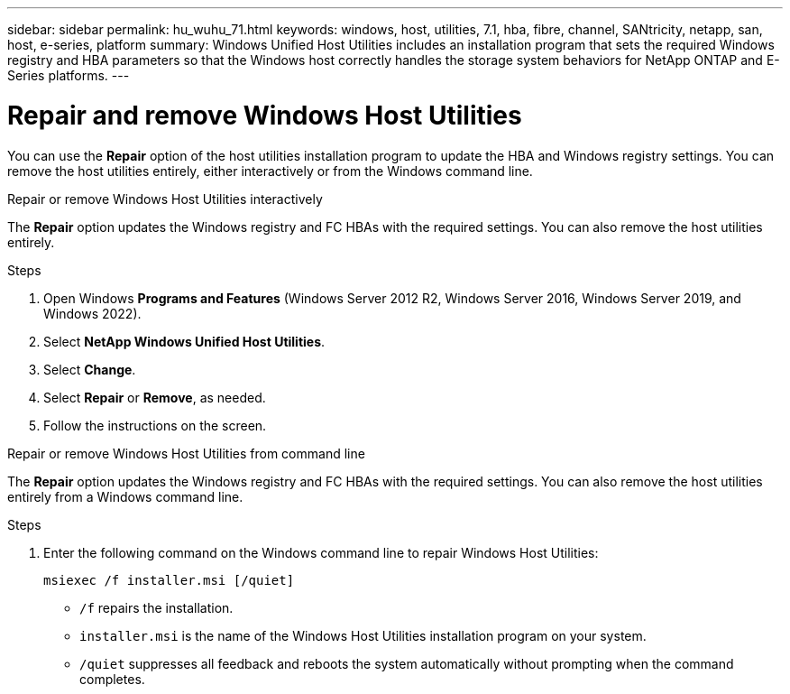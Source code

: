 ---
sidebar: sidebar
permalink: hu_wuhu_71.html
keywords: windows, host, utilities, 7.1, hba, fibre, channel, SANtricity, netapp, san, host, e-series, platform
summary: Windows Unified Host Utilities includes an installation program that sets the required Windows registry and HBA parameters so that the Windows host correctly handles the storage system behaviors for NetApp ONTAP and E-Series platforms.
---

= Repair and remove Windows Host Utilities
:toc: macro
:hardbreaks:
:toclevels: 1
:nofooter:
:icons: font
:linkattrs:
:imagesdir: ./media/

[.lead]
You can use the *Repair* option of the host utilities installation program to update the HBA and Windows registry settings. You can remove the host utilities entirely, either interactively or from the Windows command line.

[role="tabbed-block"]
====

.Repair or remove Windows Host Utilities interactively
--
The *Repair* option updates the Windows registry and FC HBAs with the required settings. You can also remove the host utilities entirely.

.Steps

. Open Windows *Programs and Features* (Windows Server 2012 R2, Windows Server 2016, Windows Server 2019, and Windows 2022).
. Select *NetApp Windows Unified Host Utilities*.
. Select *Change*.
. Select *Repair* or *Remove*, as needed.
. Follow the instructions on the screen.
--

.Repair or remove Windows Host Utilities from command line
--
The *Repair* option updates the Windows registry and FC HBAs with the required settings. You can also remove the host utilities entirely from a Windows command line.

.Steps

. Enter the following command on the Windows command line to repair Windows Host Utilities:
+
`msiexec /f installer.msi [/quiet]`

* `/f` repairs the installation.
* `installer.msi` is the name of the Windows Host Utilities installation program on your system.
* `/quiet` suppresses all feedback and reboots the system automatically without prompting when the command completes.
--
====